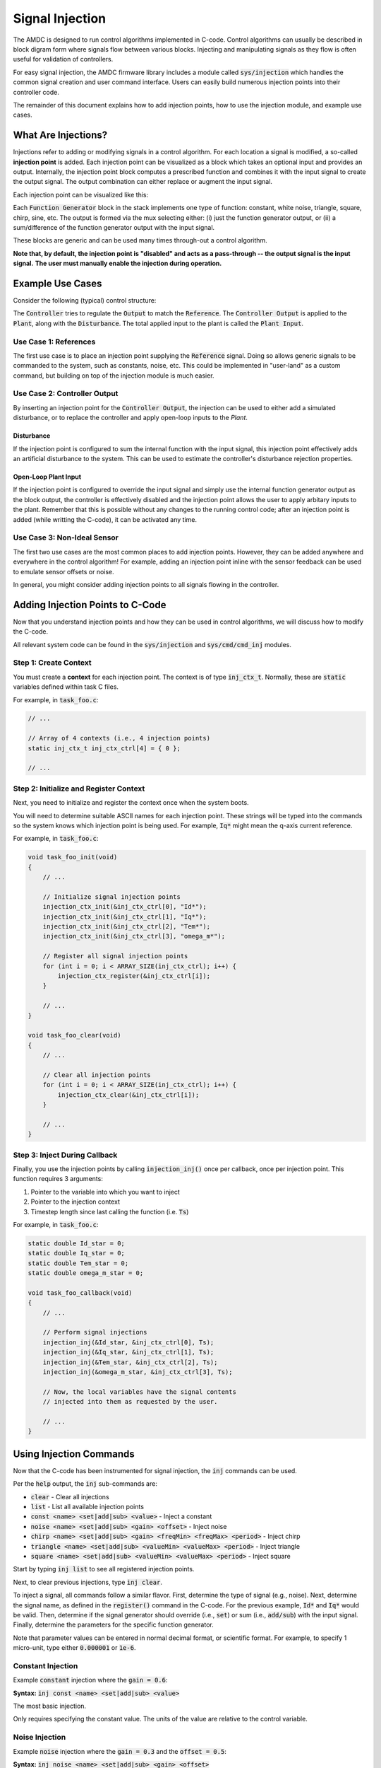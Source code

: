 ################
Signal Injection
################

The AMDC is designed to run control algorithms implemented in C-code.
Control algorithms can usually be described in block digram form where signals flow between various blocks.
Injecting and manipulating signals as they flow is often useful for validation of controllers.

For easy signal injection, the AMDC firmware library includes a module called :code:`sys/injection` which handles the common signal creation and user command interface.
Users can easily build numerous injection points into their controller code.

The remainder of this document explains how to add injection points, how to use the injection module, and example use cases.

.. seealso::
    Injections pair nicely with :doc:`../logging/index`!

-----------------------
What Are Injections?
-----------------------

Injections refer to adding or modifying signals in a control algorithm.
For each location a signal is modified, a so-called **injection point** is added.
Each injection point can be visualized as a block which takes an optional input and provides an output.
Internally, the injection point block computes a prescribed function and combines it with the input signal to create the output signal.
The output combination can either replace or augment the input signal.

Each injection point can be visualized like this:

.. image:: images/inj-point.svg
    :align: center

Each :code:`Function Generator` block in the stack implements one type of function: constant, white noise, triangle, square, chirp, sine, etc.
The output is formed via the mux selecting either: (i) just the function generator output, or (ii) a sum/difference of the function generator output with the input signal.

These blocks are generic and can be used many times through-out a control algorithm.

**Note that, by default, the injection point is "disabled" and acts as a pass-through -- the output signal is the input signal.**
**The user must manually enable the injection during operation.**

-----------------------
Example Use Cases
-----------------------

Consider the following (typical) control structure:

.. image:: images/control-diagram.svg
    :align: center

The :code:`Controller` tries to regulate the :code:`Output` to match the :code:`Reference`.
The :code:`Controller Output` is applied to the :code:`Plant`, along with the :code:`Disturbance`.
The total applied input to the plant is called the :code:`Plant Input`.

~~~~~~~~~~~~~~~~~~~~~~
Use Case 1: References
~~~~~~~~~~~~~~~~~~~~~~

.. image:: images/control-diagram-inj-ref.svg
    :align: center

The first use case is to place an injection point supplying the :code:`Reference` signal.
Doing so allows generic signals to be commanded to the system, such as constants, noise, etc.
This could be implemented in "user-land" as a custom command, but building on top of the injection module is much easier.

~~~~~~~~~~~~~~~~~~~~~~~~~~~~~~~~~~~~~~~~~~~~
Use Case 2: Controller Output
~~~~~~~~~~~~~~~~~~~~~~~~~~~~~~~~~~~~~~~~~~~~

.. image:: images/control-diagram-inj-ctrl-output.svg
    :align: center

By inserting an injection point for the :code:`Controller Output`, the injection can be used to either add a simulated disturbance, or to replace the controller and apply open-loop inputs to the `Plant`.

^^^^^^^^^^^^^^^^
Disturbance
^^^^^^^^^^^^^^^^

If the injection point is configured to sum the internal function with the input signal, this injection point effectively adds an artificial disturbance to the system.
This can be used to estimate the controller's disturbance rejection properties.

^^^^^^^^^^^^^^^^^^^^^^^^^^^^^^^^
Open-Loop Plant Input
^^^^^^^^^^^^^^^^^^^^^^^^^^^^^^^^

If the injection point is configured to override the input signal and simply use the internal function generator output as the block output, the controller is effectively disabled and the injection point allows the user to apply arbitary inputs to the plant.
Remember that this is possible without any changes to the running control code; after an injection point is added (while writting the C-code), it can be activated any time.

~~~~~~~~~~~~~~~~~~~~~~~~~~~~~~~~~~~~~~~~~~~~
Use Case 3: Non-Ideal Sensor
~~~~~~~~~~~~~~~~~~~~~~~~~~~~~~~~~~~~~~~~~~~~

The first two use cases are the most common places to add injection points.
However, they can be added anywhere and everywhere in the control algorithm!
For example, adding an injection point inline with the sensor feedback can be used to emulate sensor offsets or noise.

In general, you might consider adding injection points to all signals flowing in the controller.

----------------------------------------------
Adding Injection Points to C-Code
----------------------------------------------

Now that you understand injection points and how they can be used in control algorithms, we will discuss how to modify the C-code.

All relevant system code can be found in the :code:`sys/injection` and :code:`sys/cmd/cmd_inj` modules.

~~~~~~~~~~~~~~~~~~~~~~~~~~~~~~~~~~~~~~~~~~~~
Step 1: Create Context
~~~~~~~~~~~~~~~~~~~~~~~~~~~~~~~~~~~~~~~~~~~~

You must create a **context** for each injection point.
The context is of type :code:`inj_ctx_t`.
Normally, these are :code:`static` variables defined within task C files.

For example, in :code:`task_foo.c`:

.. sourcecode:: c

    // ...

    // Array of 4 contexts (i.e., 4 injection points)
    static inj_ctx_t inj_ctx_ctrl[4] = { 0 };

    // ...

~~~~~~~~~~~~~~~~~~~~~~~~~~~~~~~~~~~~~~~~~~~~~~~~~~~~~~~~~~~~~~~~~~
Step 2: Initialize and Register Context
~~~~~~~~~~~~~~~~~~~~~~~~~~~~~~~~~~~~~~~~~~~~~~~~~~~~~~~~~~~~~~~~~~

Next, you need to initialize and register the context once when the system boots.

You will need to determine suitable ASCII names for each injection point.
These strings will be typed into the commands so the system knows which injection point is being used.
For example, :code:`Iq*` might mean the q-axis current reference.

For example, in :code:`task_foo.c`:

.. sourcecode:: c

    void task_foo_init(void)
    {
        // ...

        // Initialize signal injection points
        injection_ctx_init(&inj_ctx_ctrl[0], "Id*");
        injection_ctx_init(&inj_ctx_ctrl[1], "Iq*");
        injection_ctx_init(&inj_ctx_ctrl[2], "Tem*");
        injection_ctx_init(&inj_ctx_ctrl[3], "omega_m*");

        // Register all signal injection points
        for (int i = 0; i < ARRAY_SIZE(inj_ctx_ctrl); i++) {
            injection_ctx_register(&inj_ctx_ctrl[i]);
        }

        // ...
    }

    void task_foo_clear(void)
    {
        // ...

        // Clear all injection points
        for (int i = 0; i < ARRAY_SIZE(inj_ctx_ctrl); i++) {
            injection_ctx_clear(&inj_ctx_ctrl[i]);
        }

        // ...
    }

~~~~~~~~~~~~~~~~~~~~~~~~~~~~~~~~~~~~~~~~~~~~
Step 3: Inject During Callback
~~~~~~~~~~~~~~~~~~~~~~~~~~~~~~~~~~~~~~~~~~~~

Finally, you use the injection points by calling :code:`injection_inj()` once per callback, once per injection point.
This function requires 3 arguments:

1. Pointer to the variable into which you want to inject
2. Pointer to the injection context
3. Timestep length since last calling the function (i.e. :code:`Ts`)

For example, in :code:`task_foo.c`:

.. sourcecode:: C

    static double Id_star = 0;
    static double Iq_star = 0;
    static double Tem_star = 0;
    static double omega_m_star = 0;

    void task_foo_callback(void)
    {
        // ...

        // Perform signal injections
        injection_inj(&Id_star, &inj_ctx_ctrl[0], Ts);
        injection_inj(&Iq_star, &inj_ctx_ctrl[1], Ts);
        injection_inj(&Tem_star, &inj_ctx_ctrl[2], Ts);
        injection_inj(&omega_m_star, &inj_ctx_ctrl[3], Ts);

        // Now, the local variables have the signal contents
        // injected into them as requested by the user.

        // ...
    }

----------------------------------------------
Using Injection Commands
----------------------------------------------

Now that the C-code has been instrumented for signal injection, the :code:`inj` commands can be used.

Per the :code:`help` output, the :code:`inj` sub-commands are:

- :code:`clear` - Clear all injections
- :code:`list` - List all available injection points
- :code:`const <name> <set|add|sub> <value>` - Inject a constant
- :code:`noise <name> <set|add|sub> <gain> <offset>` - Inject noise
- :code:`chirp <name> <set|add|sub> <gain> <freqMin> <freqMax> <period>` - Inject chirp
- :code:`triangle <name> <set|add|sub> <valueMin> <valueMax> <period>` - Inject triangle
- :code:`square <name> <set|add|sub> <valueMin> <valueMax> <period>` - Inject square

Start by typing :code:`inj list` to see all registered injection points.

Next, to clear previous injections, type :code:`inj clear`.

To inject a signal, all commands follow a similar flavor.
First, determine the type of signal (e.g., noise).
Next, determine the signal name, as defined in the :code:`register()` command in the C-code.
For the previous example, :code:`Id*` and :code:`Iq*` would be valid.
Then, determine if the signal generator should override (i.e., :code:`set`) or sum (i.e., :code:`add/sub`) with the input signal.
Finally, determine the parameters for the specific function generator.

Note that parameter values can be entered in normal decimal format, or scientific format.
For example, to specify 1 micro-unit, type either :code:`0.000001` or :code:`1e-6`.

~~~~~~~~~~~~~~~~~~~~~~
Constant Injection
~~~~~~~~~~~~~~~~~~~~~~

Example :code:`constant` injection where the :code:`gain = 0.6`:

.. plot::
    :context: close-figs
    :class: align-plot-left

    import matplotlib.pyplot as plt
    import numpy as np

    my_value = 0.6

    fig, ax = plt.subplots(nrows=1, ncols=1, figsize=(5,3))
    ax.plot([0, 1], [my_value, my_value])

    ax.set_ylim(-0.1, 1)

    ax.set_xlabel("Time (sec)")
    ax.set_ylabel("Injected Signal")

    anno_lw = 2

    # Add value label
    ax.plot([0.5-0.02, 0.5+0.02], [my_value, my_value], color='black', linewidth=anno_lw)
    ax.plot([0.5-0.02, 0.5+0.02], [0, 0], color='black', linewidth=anno_lw)
    ax.plot([0.5, 0.5], [0, my_value], color='black', linewidth=anno_lw)
    ax.text(0.5 + 0.04, my_value/2, "value",  ha="left", bbox=dict(facecolor='white', alpha=0.8))

    fig.tight_layout()

    fig.show()

**Syntax:** :code:`inj const <name> <set|add|sub> <value>`

The most basic injection.

Only requires specifying the constant value.
The units of the value are relative to the control variable.

~~~~~~~~~~~~~~~~~~~~~~
Noise Injection
~~~~~~~~~~~~~~~~~~~~~~

Example :code:`noise` injection where the :code:`gain = 0.3` and the :code:`offset = 0.5`:

.. plot::
    :context: close-figs
    :class: align-plot-left

    import matplotlib.pyplot as plt
    import numpy as np
    import random

    t_step = 1e-3
    tt = np.arange(0, 1, t_step)
    yy = np.zeros_like(tt)

    offset = 0.5
    gain = 0.3

    t_local = 0
    for idx,t in enumerate(tt):
        yy[idx] = random.uniform(-1, 1)*gain + offset

    fig, ax = plt.subplots(nrows=1, ncols=1, figsize=(5,3))
    ax.plot(tt, yy)

    ax.set_ylim(-0.1, 1)

    ax.set_xlabel("Time (sec)")
    ax.set_ylabel("Injected Signal")

    anno_lw = 2

    ax.plot([0,1], [offset, offset], color='red', linewidth=anno_lw, linestyle='dashed')
    ax.plot([0.5-0.02, 0.5+0.02], [offset, offset], color='black', linewidth=anno_lw)

    # Add gain label
    ax.plot([0.5-0.02, 0.5+0.02], [offset+gain, offset+gain], color='black', linewidth=anno_lw)
    ax.plot([0.5, 0.5], [offset, offset+gain], color='black', linewidth=anno_lw)
    ax.text(0.5 + 0.04, offset+gain/2, "gain",  ha="left", bbox=dict(facecolor='white', alpha=0.8))

    ax.plot([0.5-0.02, 0.5+0.02], [0, 0], color='black', linewidth=anno_lw)
    ax.plot([0.5, 0.5], [0, offset], color='black', linewidth=anno_lw)
    ax.text(0.5 + 0.04, offset/2, "offset",  ha="left", bbox=dict(facecolor='white', alpha=0.8))

    fig.tight_layout()

    fig.show()

**Syntax:** :code:`inj noise <name> <set|add|sub> <gain> <offset>`

Injects white noise into the signal.
The noise is computed using :code:`rand()` (ranges from -1.0 to 1.0) and is scaled to +/- :code:`gain`.
The :code:`offset` is summed with the noise to provide average-valued noise.

Note: noise injection with :code:`gain = 0` and :code:`offset = G` is the same as constant injection with :code:`value = G`.

~~~~~~~~~~~~~~~~~~~~~~
Chirp Injection
~~~~~~~~~~~~~~~~~~~~~~

Example :code:`chirp` injection where the :code:`gain = 0.6`, :code:`freqMin = 1`, :code:`freqMax = 3`, and :code:`period = 5`:

.. plot::
    :context: close-figs
    :class: align-plot-left

    import matplotlib.pyplot as plt
    import numpy as np

    # See: https://github.com/Severson-Group/AMDC-Firmware/pull/216#issuecomment-961394976
    #
    def func_chirp(w1, w2, A, period, time):
        half_period = period / 2.0
        
        freq_slope = (w2 - w1) / half_period

        if (time < half_period):
            mytime = time
            mygain = 1
        else:
            mytime = period - time
            mygain = -1
        
        freq = freq_slope * mytime/2.0 + w1
        
        return (A * mygain * np.sin(freq * mytime))

    t_step = 1e-3
    tt = np.arange(0, 7.5, t_step)
    yy = np.zeros_like(tt)

    w1 = 2*np.pi*1 # [rad/s]
    w2 = 2*np.pi*3 # [rad/s]
    A = 0.6
    period = 5 # [sec]

    t_local = 0
    for idx,t in enumerate(tt):
        yy[idx] = func_chirp(w1, w2, A, period, t_local)

        t_local += t_step
        if (t_local > period):
            t_local = 0

    fig, ax = plt.subplots(nrows=1, ncols=1, figsize=(5,3))
    ax.plot(tt, yy)

    ax.set_ylim(-1, 0.9)

    ax.set_xlabel("Time (sec)")
    ax.set_ylabel("Injected Signal")

    anno_lw = 2

    # Add period label
    period_label_y = -0.9
    ax.plot([0, period], [period_label_y, period_label_y], color='black', linewidth=anno_lw)
    ax.plot([0, 0], [period_label_y-0.06, period_label_y+0.06], color='black', linewidth=anno_lw)
    ax.plot([period, period], [period_label_y-0.06, period_label_y+0.06], color='black', linewidth=anno_lw)
    ax.text(period/2, period_label_y + 0.10, "period",  ha="center", bbox=dict(facecolor='white', alpha=0.8))

    # Add gain label
    ax.plot([0.5-0.2, 0.5+0.2], [0, 0], color='black', linewidth=anno_lw)
    ax.plot([0.5-0.2, 0.5+0.2], [A, A], color='black', linewidth=anno_lw)
    ax.plot([0.5, 0.5], [0, A], color='black', linewidth=anno_lw)
    ax.text(0.5 + 0.15, A/2, "gain",  ha="left", bbox=dict(facecolor='white', alpha=0.8))

    fig.tight_layout()

    fig.show()

**Syntax:** :code:`inj chirp <name> <set|add|sub> <gain> <freqMin> <freqMax> <period>`

Injects a linear `chirp <https://en.wikipedia.org/wiki/Chirp>`_ signal that ramps up and down in frequency, i.e., a back-to-back chirp.
Ideally, there are no discontinuities in the output.

The frequency values (:code:`freqMin` and :code:`freqMax`) are in Hz and :code:`period` is in seconds.

The chirp implementation ramps the frequency from the min to max value over :code:`period/2` seconds, then ramps from the max to min frequency over the second half of the period.
This allows for continuous output.

The :code:`gain` value is in units relative to the injected control variable.

Note that a chirp can become a simple sinusoid by setting the min and max frequency equal and an appropriate period.
The period should be set such that it does not clip the sinusoidal output, i.e., period should contain an integer number of complete waveforms.

~~~~~~~~~~~~~~~~~~~~~~
Triangle Injection
~~~~~~~~~~~~~~~~~~~~~~

Example :code:`triangle` injection where the :code:`valueMin = 0.35`, :code:`valueMax = 0.85`, and :code:`period = 0.65`:

.. plot::
    :context: close-figs
    :class: align-plot-left

    import matplotlib.pyplot as plt
    import numpy as np

    t_step = 1e-3
    tt = np.arange(0, 1, t_step)
    yy = np.zeros_like(tt)

    period = 0.65
    minValue = 0.35
    maxValue = 0.85

    my_slope = (maxValue-minValue) / (period/2)

    t_local = 0
    for idx,t in enumerate(tt):
        if (t_local < period/4):
            yy[idx] = +my_slope * t_local + (maxValue+minValue)/2
        elif (period/4 <= t_local and t_local < 3*period/4):
            yy[idx] = -my_slope * (t_local-period/4) + maxValue
        elif (3*period/4 <= t_local):
            yy[idx] = +my_slope * (t_local - (3*period/4)) + minValue
        else:
            yy[idx] = 0

        t_local += t_step
        if (t_local > period):
            t_local = 0

    fig, ax = plt.subplots(nrows=1, ncols=1, figsize=(5,3))
    ax.plot(tt, yy)

    ax.set_ylim(0, 1)

    ax.set_xlabel("Time (sec)")
    ax.set_ylabel("Injected Signal")

    anno_lw = 2

    # Add annotations
    ax.plot([0, 1], [maxValue, maxValue], color='black', linewidth=anno_lw, linestyle='dashed')
    ax.text(0, minValue + 0.06, "valueMin", bbox=dict(facecolor='white', alpha=0.8))
    ax.plot([0, 1], [minValue, minValue], color='black', linewidth=anno_lw, linestyle='dashed')
    ax.text(0, maxValue + 0.06, "valueMax", bbox=dict(facecolor='white', alpha=0.8))

    # Add period label
    ax.plot([0, period], [0.1, 0.1], color='black', linewidth=anno_lw)
    ax.plot([0, 0], [0.1-0.02, 0.1+0.02], color='black', linewidth=anno_lw)
    ax.plot([period, period], [0.1-0.02, 0.1+0.02], color='black', linewidth=anno_lw)
    ax.text(period/2, 0.1 + 0.06, "period",  ha="center", bbox=dict(facecolor='white', alpha=0.8))

    fig.tight_layout()

    fig.show()

**Syntax:** :code:`inj triangle <name> <set|add|sub> <valueMin> <valueMax> <period>`

Injects a triangle wave ranging from the min value to the max value and back, over the period.
The waveform starts at the mid-value between min and max.

The :code:`period` parameter is in seconds.

~~~~~~~~~~~~~~~~~~~~~~
Square Injection
~~~~~~~~~~~~~~~~~~~~~~

Example :code:`square` injection where the :code:`valueMin = 0.3`, :code:`valueMax = 0.8`, and :code:`period = 0.75`:

.. plot::
    :context: close-figs
    :class: align-plot-left

    import matplotlib.pyplot as plt
    import numpy as np

    t_step = 1e-3
    tt = np.arange(0, 1, t_step)
    yy = np.zeros_like(tt)

    period = 0.75
    minValue = 0.30
    maxValue = 0.80

    t_local = 0
    for idx,t in enumerate(tt):
        if (t_local < period/2):
            yy[idx] = minValue
        else:
            yy[idx] = maxValue

        t_local += t_step
        if (t_local > period):
            t_local = 0

    fig, ax = plt.subplots(nrows=1, ncols=1, figsize=(5,3))
    ax.plot(tt, yy)

    ax.set_ylim(0, 1)

    ax.set_xlabel("Time (sec)")
    ax.set_ylabel("Injected Signal")

    anno_lw = 2

    # Add annotations
    ax.text(0, minValue + 0.06, "valueMin", bbox=dict(facecolor='white', alpha=0.8))
    ax.text(period/2, maxValue + 0.06, "valueMax", bbox=dict(facecolor='white', alpha=0.8))

    # Add period label
    ax.plot([0, period], [0.1, 0.1], color='black', linewidth=anno_lw)
    ax.plot([0, 0], [0.1-0.02, 0.1+0.02], color='black', linewidth=anno_lw)
    ax.plot([period, period], [0.1-0.02, 0.1+0.02], color='black', linewidth=anno_lw)
    ax.text(period/2, 0.1 + 0.06, "period",  ha="center", bbox=dict(facecolor='white', alpha=0.8))

    fig.tight_layout()

    fig.show()

**Syntax:** :code:`inj square <name> <set|add|sub> <valueMin> <valueMax> <period>`

Injects a square wave going from the min value to the max value and back, over the period.
The waveform starts at the min value.
The duty cycle is 50%.

The :code:`period` parameter is in seconds.




.. raw:: html

    <!-- This block updates all the inline plots on the page and makes them left justified -->
    <script>
    var my_plots = document.getElementsByClassName("align-plot-left");
    for (var i = 0; i < my_plots.length; i++) {
        my_plots[i].parentNode.style = "text-align:left";
    }
    </script>
